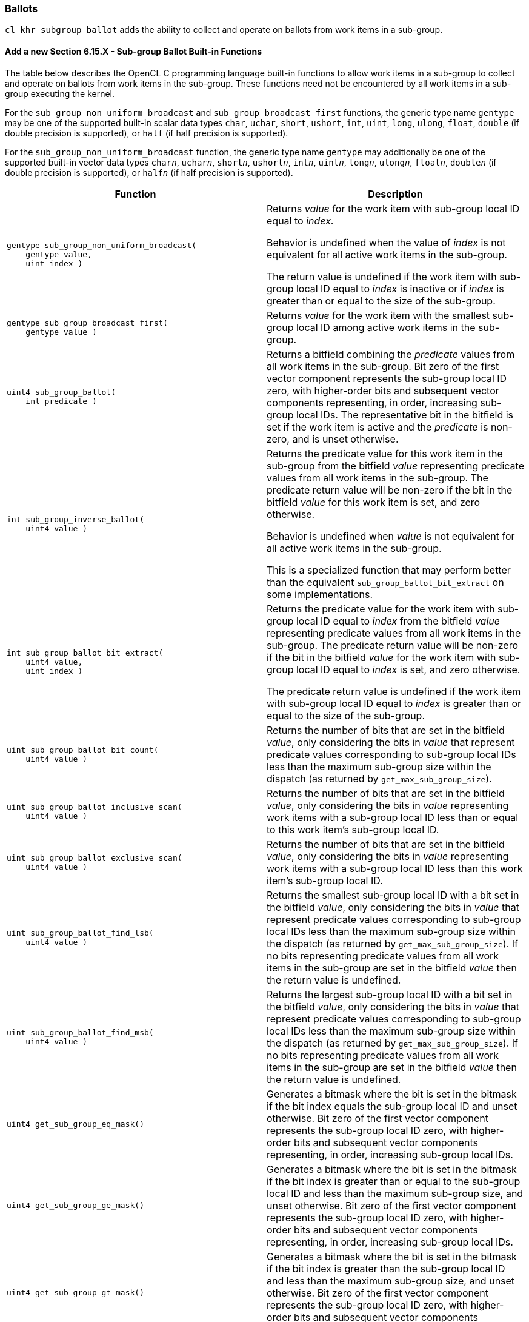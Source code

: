 ifdef::cl_khr_subgroup_ballot[]
endif::cl_khr_subgroup_ballot[]

[[cl_khr_subgroup_ballot]]
=== Ballots

`cl_khr_subgroup_ballot` adds the ability to collect and operate on ballots
from work items in a sub-group.


==== Add a new Section 6.15.X - Sub-group Ballot Built-in Functions

The table below describes the OpenCL C programming language built-in
functions to allow work items in a sub-group to collect and operate on
ballots from work items in the sub-group.
These functions need not be encountered by all work items in a sub-group
executing the kernel.

For the `sub_group_non_uniform_broadcast` and `sub_group_broadcast_first`
functions, the generic type name `gentype` may be one of the supported
built-in scalar data types `char`, `uchar`, `short`, `ushort`, `int`,
`uint`, `long`, `ulong`, `float`, `double` (if double precision is
supported), or `half` (if half precision is supported).

For the `sub_group_non_uniform_broadcast` function, the generic type name
`gentype` may additionally be one of the supported built-in vector data
types `char__n__`, `uchar__n__`, `short__n__`, `ushort__n__`, `int__n__`,
`uint__n__`, `long__n__`, `ulong__n__`, `float__n__`, `double__n__` (if
double precision is supported), or `half__n__` (if half precision is
supported).

[cols="1a,1",options="header",]
|====
| *Function* | *Description*
|[source,opencl_c]
----
gentype sub_group_non_uniform_broadcast(
    gentype value,
    uint index )
----
  | Returns _value_ for the work item with sub-group local ID equal to
    _index_.

    Behavior is undefined when the value of _index_ is not equivalent for
    all active work items in the sub-group.

    The return value is undefined if the work item with sub-group local ID
    equal to _index_ is inactive or if _index_ is greater than or equal to
    the size of the sub-group.
|[source,opencl_c]
----
gentype sub_group_broadcast_first(
    gentype value )
----
    | Returns _value_ for the work item with the smallest sub-group local ID
      among active work items in the sub-group.
|[source,opencl_c]
----
uint4 sub_group_ballot(
    int predicate )
----
  | Returns a bitfield combining the _predicate_ values from all work items
    in the sub-group.
    Bit zero of the first vector component represents the sub-group local ID
    zero, with higher-order bits and subsequent vector components
    representing, in order, increasing sub-group local IDs.
    The representative bit in the bitfield is set if the work item is active
    and the _predicate_ is non-zero, and is unset otherwise.
|[source,opencl_c]
----
int sub_group_inverse_ballot(
    uint4 value )
----
  | Returns the predicate value for this work item in the sub-group from the
    bitfield _value_ representing predicate values from all work items in
    the sub-group.
    The predicate return value will be non-zero if the bit in the bitfield
    _value_ for this work item is set, and zero otherwise.

    Behavior is undefined when _value_ is not equivalent for all active work
    items in the sub-group.

    This is a specialized function that may perform better than the
    equivalent `sub_group_ballot_bit_extract` on some implementations.
|[source,opencl_c]
----
int sub_group_ballot_bit_extract(
    uint4 value,
    uint index )
----
  | Returns the predicate value for the work item with sub-group local ID
    equal to _index_ from the bitfield _value_ representing predicate values
    from all work items in the sub-group.
    The predicate return value will be non-zero if the bit in the bitfield
    _value_ for the work item with sub-group local ID equal to _index_ is
    set, and zero otherwise.

    The predicate return value is undefined if the work item with sub-group
    local ID equal to _index_ is greater than or equal to the size of the
    sub-group.
|[source,opencl_c]
----
uint sub_group_ballot_bit_count(
    uint4 value )
----
  | Returns the number of bits that are set in the bitfield _value_, only
    considering the bits in _value_ that represent predicate values
    corresponding to sub-group local IDs less than the maximum sub-group
    size within the dispatch (as returned by `get_max_sub_group_size`).
|[source,opencl_c]
----
uint sub_group_ballot_inclusive_scan(
    uint4 value )
----
  | Returns the number of bits that are set in the bitfield _value_, only
    considering the bits in _value_ representing work items with a sub-group
    local ID less than or equal to this work item's sub-group local ID.
|[source,opencl_c]
----
uint sub_group_ballot_exclusive_scan(
    uint4 value )
----
  | Returns the number of bits that are set in the bitfield _value_, only
    considering the bits in _value_ representing work items with a sub-group
    local ID less than this work item's sub-group local ID.
|[source,opencl_c]
----
uint sub_group_ballot_find_lsb(
    uint4 value )
----
  | Returns the smallest sub-group local ID with a bit set in the bitfield
    _value_, only considering the bits in _value_ that represent predicate
    values corresponding to sub-group local IDs less than the maximum
    sub-group size within the dispatch (as returned by
    `get_max_sub_group_size`).
    If no bits representing predicate values from all work items in the
    sub-group are set in the bitfield _value_ then the return value is
    undefined.
|[source,opencl_c]
----
uint sub_group_ballot_find_msb(
    uint4 value )
----
  | Returns the largest sub-group local ID with a bit set in the bitfield
    _value_, only considering the bits in _value_ that represent predicate
    values corresponding to sub-group local IDs less than the maximum
    sub-group size within the dispatch (as returned by
    `get_max_sub_group_size`).
    If no bits representing predicate values from all work items in the
    sub-group are set in the bitfield _value_ then the return value is
    undefined.
|[source,opencl_c]
----
uint4 get_sub_group_eq_mask()
----
  | Generates a bitmask where the bit is set in the bitmask if the bit index
    equals the sub-group local ID and unset otherwise.
    Bit zero of the first vector component represents the sub-group local ID
    zero, with higher-order bits and subsequent vector components
    representing, in order, increasing sub-group local IDs.
|[source,opencl_c]
----
uint4 get_sub_group_ge_mask()
----
  | Generates a bitmask where the bit is set in the bitmask if the bit index
    is greater than or equal to the sub-group local ID and less than the
    maximum sub-group size, and unset otherwise.
    Bit zero of the first vector component represents the sub-group local ID
    zero, with higher-order bits and subsequent vector components
    representing, in order, increasing sub-group local IDs.
|[source,opencl_c]
----
uint4 get_sub_group_gt_mask()
----
  | Generates a bitmask where the bit is set in the bitmask if the bit index
    is greater than the sub-group local ID and less than the maximum
    sub-group size, and unset otherwise.
    Bit zero of the first vector component represents the sub-group local ID
    zero, with higher-order bits and subsequent vector components
    representing, in order, increasing sub-group local IDs.
|[source,opencl_c]
----
uint4 get_sub_group_le_mask()
----
  | Generates a bitmask where the bit is set in the bitmask if the bit index
    is less than or equal to the sub-group local ID and unset otherwise.
    Bit zero of the first vector component represents the sub-group local ID
    zero, with higher-order bits and subsequent vector components
    representing, in order, increasing sub-group local IDs.
|[source,opencl_c]
----
uint4 get_sub_group_lt_mask()
----
  | Generates a bitmask where the bit is set in the bitmask if the bit index
    is less than the sub-group local ID and unset otherwise.
    Bit zero of the first vector component represents the sub-group local ID
    zero, with higher-order bits and subsequent vector components
    representing, in order, increasing sub-group local IDs.
|====


[[extended-sub-groups-mapping]]
=== Function Mapping and Capabilities

This section describes a possible mapping between OpenCL built-in functions
and SPIR-V instructions and required SPIR-V capabilities.

This section is informational and non-normative.

// Note: the Unicode "zero with space" (&#8203;) causes long function names to break much more sensibly.

[cols="1,1,1",options="header"]
|====
| *OpenCL C Function* | *SPIR-V BuiltIn or Instruction* | *Enabling SPIR-V Capability*

//@ TODO: Note: this section belongs with cl_khr_subgroups, not with cl_khr_subgroup_ballot
3+| For OpenCL 2.1 or `cl_khr_subgroups`:

| `get_&#8203;sub_&#8203;group_&#8203;size`
       | *SubgroupSize*
            | *Kernel*
| `get_&#8203;max_&#8203;sub_&#8203;group_&#8203;size`
       | *SubgroupMaxSize*
            | *Kernel*
| `get_&#8203;num_&#8203;sub_&#8203;groups`
        | *NumSubgroups*
            | *Kernel*
| `get_&#8203;enqueued_&#8203;num_&#8203;sub_&#8203;groups`
        | *NumEnqueuedSubgroups*
            | *Kernel*
| `get_&#8203;sub_&#8203;group_&#8203;id`
        | *SubgroupId*
            | *Kernel*
| `get_&#8203;sub_&#8203;group_&#8203;local_&#8203;id`
        | *SubgroupLocalInvocationId*
            | *Kernel*

| `sub_&#8203;group_&#8203;barrier`
        | *OpControlBarrier*
            | None Needed

| `sub_&#8203;group_&#8203;all`
        | *OpGroupAll*
            | *Groups*
| `sub_&#8203;group_&#8203;any`
        | *OpGroupAny*
            | *Groups*

| `sub_&#8203;group_&#8203;broadcast`
        | *OpGroupBroadcast*
            | *Groups*

| `sub_&#8203;group_&#8203;reduce_&#8203;add`
        | *OpGroupIAdd*, *OpGroupFAdd*
            | *Groups*
| `sub_&#8203;group_&#8203;reduce_&#8203;min`
        | *OpGroupSMin*, *OpGroupUMin*, *OpGroupFMin*
            | *Groups*
| `sub_&#8203;group_&#8203;reduce_&#8203;max`
        | *OpGroupSMax*, *OpGroupUMax*, *OpGroupFMax*
            | *Groups*

| `sub_&#8203;group_&#8203;scan_&#8203;exclusive_&#8203;add`
        | *OpGroupIAdd*, *OpGroupFAdd*
            | *Groups*
| `sub_&#8203;group_&#8203;scan_&#8203;exclusive_&#8203;min`
        | *OpGroupSMin*, *OpGroupUMin*, *OpGroupFMin*
            | *Groups*
| `sub_&#8203;group_&#8203;scan_&#8203;exclusive_&#8203;max`
        | *OpGroupSMax*, *OpGroupUMax*, *OpGroupFMax*
            | *Groups*

| `sub_&#8203;group_&#8203;scan_&#8203;inclusive_&#8203;add`
        | *OpGroupIAdd*, *OpGroupFAdd*
            | *Groups*
| `sub_&#8203;group_&#8203;scan_&#8203;inclusive_&#8203;min`
        | *OpGroupSMin*, *OpGroupUMin*, *OpGroupFMin*
            | *Groups*
| `sub_&#8203;group_&#8203;scan_&#8203;inclusive_&#8203;max`
        | *OpGroupSMax*, *OpGroupUMax*, *OpGroupFMax*
            | *Groups*

| `sub_&#8203;group_&#8203;reserve_&#8203;read_&#8203;pipe`
        | *OpGroupReserveReadPipePackets*
            | *Pipes*
| `sub_&#8203;group_&#8203;reserve_&#8203;write_&#8203;pipe`
        | *OpGroupReserveReadWritePackets*
            | *Pipes*
| `sub_&#8203;group_&#8203;commit_&#8203;read_&#8203;pipe`
        | *OpGroupCommitReadPipe*
            | *Pipes*
| `sub_&#8203;group_&#8203;commit_&#8203;write_&#8203;pipe`
        | *OpGroupCommitWritePipe*
            | *Pipes*

| `get_&#8203;kernel_&#8203;sub_&#8203;group_&#8203;count_&#8203;for_&#8203;ndrange`
        | *OpGetKernelNDrangeSubGroupCount*
            | *DeviceEnqueue*
| `get_&#8203;kernel_&#8203;max_&#8203;sub_&#8203;group_&#8203;size_&#8203;for_&#8203;ndrange`
        | *OpGetKernelNDrangeMaxSubGroupSize*
            | *DeviceEnqueue*

3+| For `cl_khr_subgroup_ballot`:

| `sub_&#8203;group_&#8203;non_&#8203;uniform_&#8203;broadcast`
        | *OpGroupNonUniformBroadcast*
            | *GroupNonUniformBallot*
| `sub_&#8203;group_&#8203;broadcast_&#8203;first`
        | *OpGroupNonUniformBroadcastFirst*
            | *GroupNonUniformBallot*

| `sub_&#8203;group_&#8203;ballot`
        | *OpGroupNonUniformBallot*
            | *GroupNonUniformBallot*
| `sub_&#8203;group_&#8203;inverse_&#8203;ballot`
        | *OpGroupNonUniformInverseBallot*
            | *GroupNonUniformBallot*
| `sub_&#8203;group_&#8203;ballot_&#8203;bit_&#8203;extract`
        | *OpGroupNonUniformBallotBitExtract*
            | *GroupNonUniformBallot*
| `sub_&#8203;group_&#8203;ballot_&#8203;bit_&#8203;count`
        | *OpGroupNonUniformBallotBitCount*
            | *GroupNonUniformBallot*
| `sub_&#8203;group_&#8203;ballot_&#8203;inclusive_&#8203;scan`
        | *OpGroupNonUniformBallotBitCount*
            | *GroupNonUniformBallot*
| `sub_&#8203;group_&#8203;ballot_&#8203;exclusive_&#8203;scan`
        | *OpGroupNonUniformBallotBitCount*
            | *GroupNonUniformBallot*
| `sub_&#8203;group_&#8203;ballot_&#8203;find_&#8203;lsb`
        | *OpGroupNonUniformBallotFindLSB*
            | *GroupNonUniformBallot*
| `sub_&#8203;group_&#8203;ballot_&#8203;find_&#8203;msb`
        | *OpGroupNonUniformBallotFindMSB*
            | *GroupNonUniformBallot*

| `get_&#8203;sub_&#8203;group_&#8203;eq_&#8203;mask`
        | *SubgroupEqMask*
            | *GroupNonUniformBallot*
| `get_&#8203;sub_&#8203;group_&#8203;ge_&#8203;mask`
        | *SubgroupGeMask*
            | *GroupNonUniformBallot*
| `get_&#8203;sub_&#8203;group_&#8203;gt_&#8203;mask`
        | *SubgroupGtMask*
            | *GroupNonUniformBallot*
| `get_&#8203;sub_&#8203;group_&#8203;le_&#8203;mask`
        | *SubgroupLeMask*
            | *GroupNonUniformBallot*
| `get_&#8203;sub_&#8203;group_&#8203;lt_&#8203;mask`
        | *SubgroupLtMask*
            | *GroupNonUniformBallot*
|====
